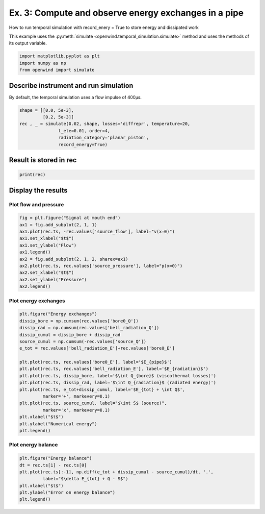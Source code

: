 
Ex. 3: Compute and observe energy exchanges in a pipe
=====================================================

How to run temporal simulation with record_enery = True to store energy and dissipated work

This example uses the :py:meth:`simulate <openwind.temporal_simulation.simulate>` method
and uses the methods of its output variable. 

.. code-block:: python

   import matplotlib.pyplot as plt
   import numpy as np
   from openwind import simulate

Describe instrument and run simulation
--------------------------------------

By default, the temporal simulation uses a flow impulse of 400µs.

.. code-block:: python


   shape = [[0.0, 5e-3],
            [0.2, 5e-3]]
   rec , _ = simulate(0.02, shape, losses='diffrepr', temperature=20,
                  l_ele=0.01, order=4,
                  radiation_category='planar_piston',
                  record_energy=True)

Result is stored in rec
-----------------------

.. code-block:: python

   print(rec)

Display the results
-------------------

Plot flow and pressure
^^^^^^^^^^^^^^^^^^^^^^

.. code-block:: python

   fig = plt.figure("Signal at mouth end")
   ax1 = fig.add_subplot(2, 1, 1)
   ax1.plot(rec.ts, -rec.values['source_flow'], label="v(x=0)")
   ax1.set_xlabel("$t$")
   ax1.set_ylabel("Flow")
   ax1.legend()
   ax2 = fig.add_subplot(2, 1, 2, sharex=ax1)
   ax2.plot(rec.ts, rec.values['source_pressure'], label="p(x=0)")
   ax2.set_xlabel("$t$")
   ax2.set_ylabel("Pressure")
   ax2.legend()

Plot energy exchanges
^^^^^^^^^^^^^^^^^^^^^

.. code-block:: python

   plt.figure("Energy exchanges")
   dissip_bore = np.cumsum(rec.values['bore0_Q'])
   dissip_rad = np.cumsum(rec.values['bell_radiation_Q'])
   dissip_cumul = dissip_bore + dissip_rad
   source_cumul = np.cumsum(-rec.values['source_Q'])
   e_tot = rec.values['bell_radiation_E']+rec.values['bore0_E']

   plt.plot(rec.ts, rec.values['bore0_E'], label='$E_{pipe}$')
   plt.plot(rec.ts, rec.values['bell_radiation_E'], label='$E_{radiation}$')
   plt.plot(rec.ts, dissip_bore, label='$\int Q_{bore}$ (viscothermal losses)')
   plt.plot(rec.ts, dissip_rad, label='$\int Q_{radiation}$ (radiated energy)')
   plt.plot(rec.ts, e_tot+dissip_cumul, label='$E_{tot} + \int Q$',
            marker='+', markevery=0.1)
   plt.plot(rec.ts, source_cumul, label="$\int S$ (source)",
            marker='x', markevery=0.1)
   plt.xlabel("$t$")
   plt.ylabel("Numerical energy")
   plt.legend()

Plot energy balance
^^^^^^^^^^^^^^^^^^^

.. code-block:: python

   plt.figure("Energy balance")
   dt = rec.ts[1] - rec.ts[0]
   plt.plot(rec.ts[:-1], np.diff(e_tot + dissip_cumul - source_cumul)/dt, '.',
            label="$\delta E_{tot} + Q - S$")
   plt.xlabel("$t$")
   plt.ylabel("Error on energy balance")
   plt.legend()
